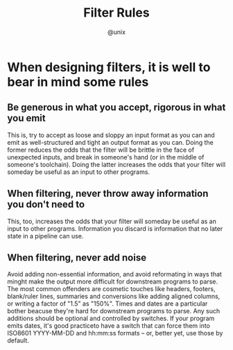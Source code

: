 #+TITLE: Filter Rules
#+AUTHOR: @unix
#+EMAIL: p@ctriple.cn

* When designing filters, it is well to bear in mind some rules

** Be generous in what you accept, rigorous in what you emit

This is, try to accept as loose and sloppy an input format as you can and emit
as well-structured and tight an output format as you can. Doing the former
reduces the odds that the filter will be brittle in the face of unexpected
inputs, and break in someone's hand (or in the middle of someone's toolchain).
Doing the latter increases the odds that your filter will someday be useful as
an input to other programs.

** When filtering, never throw away information you don't need to

This, too, increases the odds that your filter will someday be useful as an
input to other programs. Information you discard is information that no later
state in a pipeline can use.

** When filtering, never add noise

Avoid adding non-essential information, and avoid reformating in ways that
minght make the output more difficult for downstream programs to parse. The most
common offenders are cosmetic touches like headers, footers, blank/ruler lines,
summaries and conversions like adding aligned columns, or writing a factor of
"1.5" as "150%". Times and dates are a particular bother beacuse they're hard
for downstream programs to parse. Any such additions should be optional and
controlled by switches. If your program emits dates, it's good practiceto have a
switch that can force them into ISO8601 YYYY-MM-DD and hh:mm:ss formats -- or,
better yet, use those by default.
